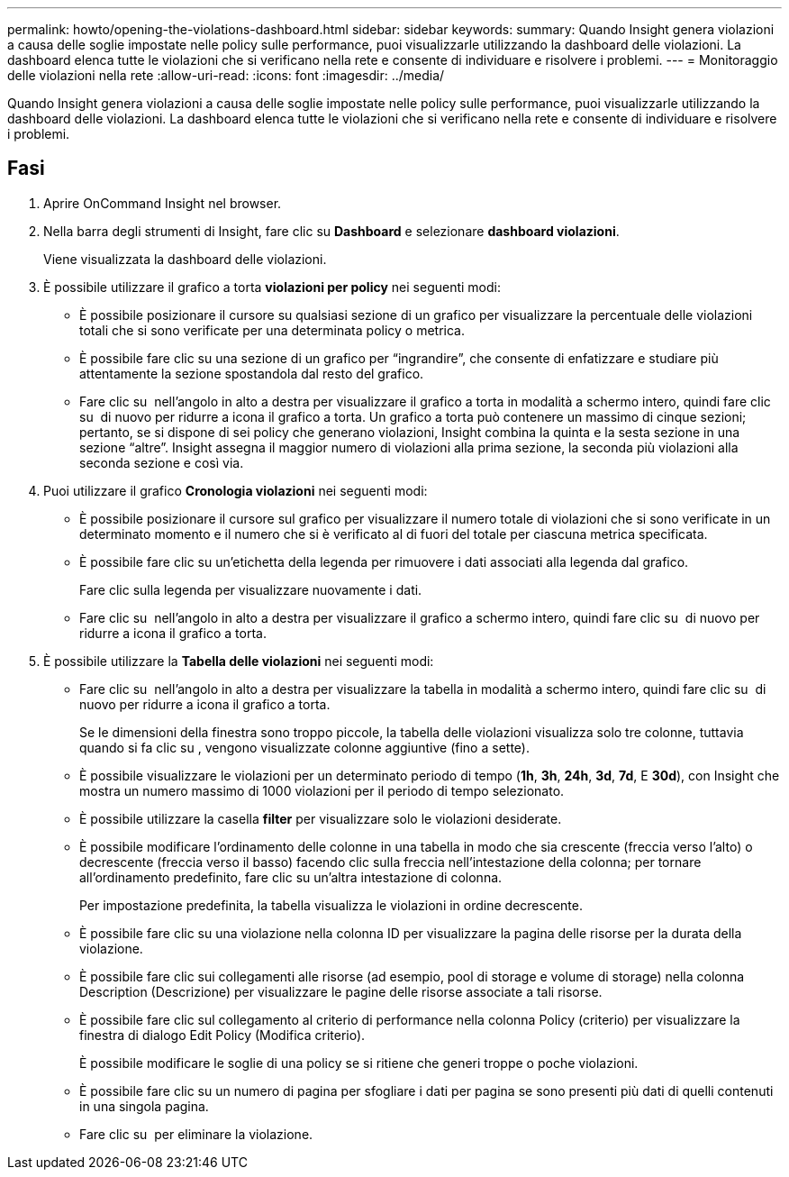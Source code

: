 ---
permalink: howto/opening-the-violations-dashboard.html 
sidebar: sidebar 
keywords:  
summary: Quando Insight genera violazioni a causa delle soglie impostate nelle policy sulle performance, puoi visualizzarle utilizzando la dashboard delle violazioni. La dashboard elenca tutte le violazioni che si verificano nella rete e consente di individuare e risolvere i problemi. 
---
= Monitoraggio delle violazioni nella rete
:allow-uri-read: 
:icons: font
:imagesdir: ../media/


[role="lead"]
Quando Insight genera violazioni a causa delle soglie impostate nelle policy sulle performance, puoi visualizzarle utilizzando la dashboard delle violazioni. La dashboard elenca tutte le violazioni che si verificano nella rete e consente di individuare e risolvere i problemi.



== Fasi

. Aprire OnCommand Insight nel browser.
. Nella barra degli strumenti di Insight, fare clic su *Dashboard* e selezionare *dashboard violazioni*.
+
Viene visualizzata la dashboard delle violazioni.

. È possibile utilizzare il grafico a torta *violazioni per policy* nei seguenti modi:
+
** È possibile posizionare il cursore su qualsiasi sezione di un grafico per visualizzare la percentuale delle violazioni totali che si sono verificate per una determinata policy o metrica.
** È possibile fare clic su una sezione di un grafico per "`ingrandire`", che consente di enfatizzare e studiare più attentamente la sezione spostandola dal resto del grafico.
** Fare clic su image:../media/oci-widget-open-full-screen.gif[""] nell'angolo in alto a destra per visualizzare il grafico a torta in modalità a schermo intero, quindi fare clic su image:../media/oci-restore-size-icon.gif[""] di nuovo per ridurre a icona il grafico a torta. Un grafico a torta può contenere un massimo di cinque sezioni; pertanto, se si dispone di sei policy che generano violazioni, Insight combina la quinta e la sesta sezione in una sezione "`altre`". Insight assegna il maggior numero di violazioni alla prima sezione, la seconda più violazioni alla seconda sezione e così via.


. Puoi utilizzare il grafico *Cronologia violazioni* nei seguenti modi:
+
** È possibile posizionare il cursore sul grafico per visualizzare il numero totale di violazioni che si sono verificate in un determinato momento e il numero che si è verificato al di fuori del totale per ciascuna metrica specificata.
** È possibile fare clic su un'etichetta della legenda per rimuovere i dati associati alla legenda dal grafico.
+
Fare clic sulla legenda per visualizzare nuovamente i dati.

** Fare clic su image:../media/oci-widget-open-full-screen.gif[""] nell'angolo in alto a destra per visualizzare il grafico a schermo intero, quindi fare clic su image:../media/oci-restore-size-icon.gif[""] di nuovo per ridurre a icona il grafico a torta.


. È possibile utilizzare la *Tabella delle violazioni* nei seguenti modi:
+
** Fare clic su image:../media/oci-widget-open-full-screen.gif[""] nell'angolo in alto a destra per visualizzare la tabella in modalità a schermo intero, quindi fare clic su image:../media/oci-restore-size-icon.gif[""] di nuovo per ridurre a icona il grafico a torta.
+
Se le dimensioni della finestra sono troppo piccole, la tabella delle violazioni visualizza solo tre colonne, tuttavia quando si fa clic su image:../media/oci-widget-open-full-screen.gif[""], vengono visualizzate colonne aggiuntive (fino a sette).

** È possibile visualizzare le violazioni per un determinato periodo di tempo (*1h*, *3h*, *24h*, *3d*, *7d*, E *30d*), con Insight che mostra un numero massimo di 1000 violazioni per il periodo di tempo selezionato.
** È possibile utilizzare la casella *filter* per visualizzare solo le violazioni desiderate.
** È possibile modificare l'ordinamento delle colonne in una tabella in modo che sia crescente (freccia verso l'alto) o decrescente (freccia verso il basso) facendo clic sulla freccia nell'intestazione della colonna; per tornare all'ordinamento predefinito, fare clic su un'altra intestazione di colonna.
+
Per impostazione predefinita, la tabella visualizza le violazioni in ordine decrescente.

** È possibile fare clic su una violazione nella colonna ID per visualizzare la pagina delle risorse per la durata della violazione.
** È possibile fare clic sui collegamenti alle risorse (ad esempio, pool di storage e volume di storage) nella colonna Description (Descrizione) per visualizzare le pagine delle risorse associate a tali risorse.
** È possibile fare clic sul collegamento al criterio di performance nella colonna Policy (criterio) per visualizzare la finestra di dialogo Edit Policy (Modifica criterio).
+
È possibile modificare le soglie di una policy se si ritiene che generi troppe o poche violazioni.

** È possibile fare clic su un numero di pagina per sfogliare i dati per pagina se sono presenti più dati di quelli contenuti in una singola pagina.
** Fare clic su image:../media/oci-delete-policy-threshold-icon.gif[""] per eliminare la violazione.



